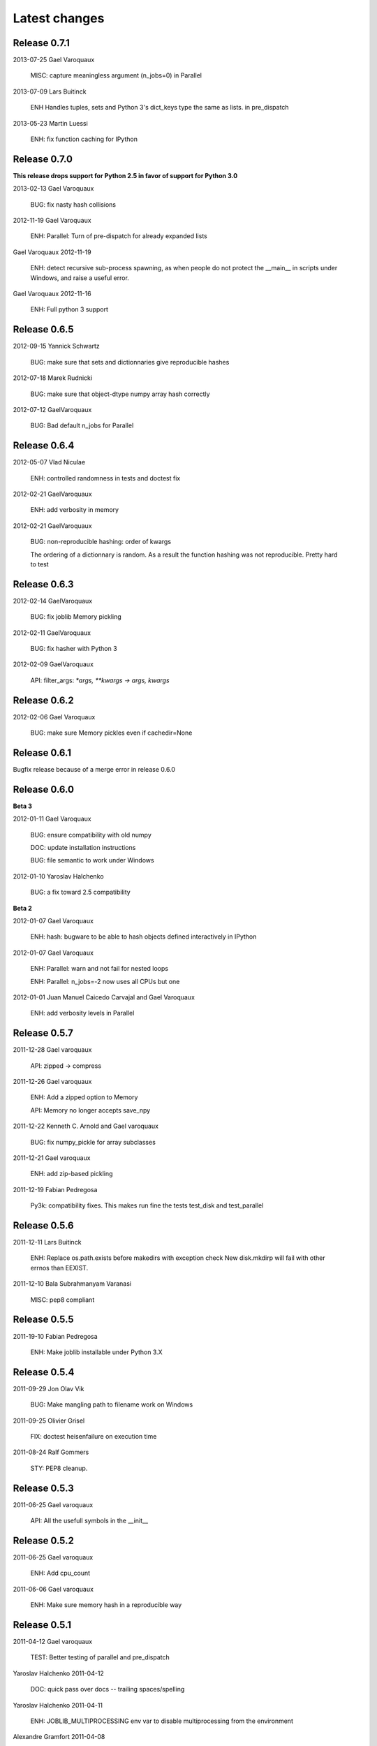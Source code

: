 Latest changes
===============

Release 0.7.1
---------------

2013-07-25
Gael Varoquaux

    MISC: capture meaningless argument (n_jobs=0) in Parallel

2013-07-09
Lars Buitinck

    ENH Handles tuples, sets and Python 3's dict_keys type the same as
    lists. in pre_dispatch 

2013-05-23
Martin Luessi

    ENH: fix function caching for IPython

Release 0.7.0
---------------

**This release drops support for Python 2.5 in favor of support for
Python 3.0**

2013-02-13
Gael Varoquaux

    BUG: fix nasty hash collisions

2012-11-19
Gael Varoquaux
    
    ENH: Parallel: Turn of pre-dispatch for already expanded lists


Gael Varoquaux
2012-11-19

    ENH: detect recursive sub-process spawning, as when people do not
    protect the __main__ in scripts under Windows, and raise a useful
    error.


Gael Varoquaux
2012-11-16

    ENH: Full python 3 support

Release 0.6.5
---------------

2012-09-15
Yannick Schwartz

    BUG: make sure that sets and dictionnaries give reproducible hashes


2012-07-18
Marek Rudnicki

    BUG: make sure that object-dtype numpy array hash correctly

2012-07-12
GaelVaroquaux

    BUG: Bad default n_jobs for Parallel

Release 0.6.4
---------------

2012-05-07
Vlad Niculae

    ENH: controlled randomness in tests and doctest fix

2012-02-21
GaelVaroquaux

    ENH: add verbosity in memory

2012-02-21
GaelVaroquaux

    BUG: non-reproducible hashing: order of kwargs
    
    The ordering of a dictionnary is random. As a result the function hashing
    was not reproducible. Pretty hard to test

Release 0.6.3
---------------

2012-02-14
GaelVaroquaux

    BUG: fix joblib Memory pickling

2012-02-11
GaelVaroquaux

    BUG: fix hasher with Python 3

2012-02-09
GaelVaroquaux

    API: filter_args:  `*args, **kwargs -> args, kwargs`

Release 0.6.2
---------------

2012-02-06
Gael Varoquaux

    BUG: make sure Memory pickles even if cachedir=None

Release 0.6.1
---------------

Bugfix release because of a merge error in release 0.6.0

Release 0.6.0
---------------

**Beta 3**

2012-01-11
Gael Varoquaux

    BUG: ensure compatibility with old numpy

    DOC: update installation instructions

    BUG: file semantic to work under Windows

2012-01-10
Yaroslav Halchenko

    BUG: a fix toward 2.5 compatibility

**Beta 2**

2012-01-07
Gael Varoquaux

    ENH: hash: bugware to be able to hash objects defined interactively
    in IPython

2012-01-07
Gael Varoquaux

    ENH: Parallel: warn and not fail for nested loops

    ENH: Parallel: n_jobs=-2 now uses all CPUs but one

2012-01-01
Juan Manuel Caicedo Carvajal and Gael Varoquaux

    ENH: add verbosity levels in Parallel

Release 0.5.7
---------------

2011-12-28
Gael varoquaux

    API: zipped -> compress

2011-12-26
Gael varoquaux

    ENH: Add a zipped option to Memory

    API: Memory no longer accepts save_npy

2011-12-22
Kenneth C. Arnold and Gael varoquaux

    BUG: fix numpy_pickle for array subclasses

2011-12-21
Gael varoquaux

    ENH: add zip-based pickling

2011-12-19
Fabian Pedregosa

    Py3k: compatibility fixes.
    This makes run fine the tests test_disk and test_parallel

Release 0.5.6
---------------

2011-12-11
Lars Buitinck

    ENH: Replace os.path.exists before makedirs with exception check
    New disk.mkdirp will fail with other errnos than EEXIST.

2011-12-10
Bala Subrahmanyam Varanasi

    MISC: pep8 compliant


Release 0.5.5
---------------

2011-19-10
Fabian Pedregosa

    ENH: Make joblib installable under Python 3.X

Release 0.5.4
---------------

2011-09-29
Jon Olav Vik

    BUG: Make mangling path to filename work on Windows

2011-09-25
Olivier Grisel

    FIX: doctest heisenfailure on execution time

2011-08-24
Ralf Gommers

    STY: PEP8 cleanup.
    

Release 0.5.3
---------------

2011-06-25
Gael varoquaux

   API: All the usefull symbols in the __init__


Release 0.5.2
---------------

2011-06-25
Gael varoquaux

    ENH: Add cpu_count

2011-06-06
Gael varoquaux

    ENH: Make sure memory hash in a reproducible way


Release 0.5.1
---------------

2011-04-12
Gael varoquaux

    TEST: Better testing of parallel and pre_dispatch

Yaroslav Halchenko
2011-04-12

    DOC: quick pass over docs -- trailing spaces/spelling

Yaroslav Halchenko
2011-04-11

    ENH: JOBLIB_MULTIPROCESSING env var to disable multiprocessing from the 
    environment
    
Alexandre Gramfort
2011-04-08

    ENH : adding log message to know how long it takes to load from disk the 
    cache


Release 0.5.0
---------------

2011-04-01
Gael varoquaux

    BUG: pickling MemoizeFunc does not store timestamp

2011-03-31
Nicolas Pinto

    TEST: expose hashing bug with cached method

2011-03-26...2011-03-27
Pietro Berkes
    
    BUG: fix error management in rm_subdirs
    BUG: fix for race condition during tests in mem.clear()

Gael varoquaux
2011-03-22...2011-03-26

    TEST: Improve test coverage and robustness

Gael varoquaux
2011-03-19

    BUG: hashing functions with only \*var \**kwargs

Gael varoquaux
2011-02-01... 2011-03-22

    BUG: Many fixes to capture interprocess race condition when mem.cache
    is used by several processes on the same cache.

Fabian Pedregosa
2011-02-28

    First work on Py3K compatibility

Gael varoquaux
2011-02-27

    ENH: pre_dispatch in parallel: lazy generation of jobs in parallel
    for to avoid drowning memory.

GaelVaroquaux
2011-02-24

    ENH: Add the option of overloading the arguments of the mother
    'Memory' object in the cache method that is doing the decoration.

Gael varoquaux
2010-11-21

    ENH: Add a verbosity level for more verbosity

Release 0.4.6
----------------

Gael varoquaux
2010-11-15

    ENH: Deal with interruption in parallel

Gael varoquaux
2010-11-13

    BUG: Exceptions raised by Parallel when n_job=1 are no longer captured.

Gael varoquaux
2010-11-13

    BUG: Capture wrong arguments properly (better error message)


Release 0.4.5
----------------

Pietro Berkes
2010-09-04

    BUG: Fix Windows peculiarities with path separators and file names
    BUG: Fix more windows locking bugs

Gael varoquaux
2010-09-03

    ENH: Make sure that exceptions raised in Parallel also inherit from
    the original exception class
    ENH: Add a shadow set of exceptions

Fabian Pedregosa
2010-09-01

    ENH: Clean up the code for parallel. Thanks to Fabian Pedregosa for
    the patch.


Release 0.4.4
----------------

Gael varoquaux 
2010-08-23

    BUG: Fix Parallel on computers with only one CPU, for n_jobs=-1.

Gael varoquaux
2010-08-02

    BUG: Fix setup.py for extra setuptools args.

Gael varoquaux
2010-07-29

    MISC: Silence tests (and hopefuly Yaroslav :P)

Release 0.4.3
----------------

Gael Varoquaux
2010-07-22

    BUG: Fix hashing for function with a side effect modifying their input
    argument. Thanks to Pietro Berkes for reporting the bug and proving the
    patch.

Release 0.4.2
----------------

Gael Varoquaux
2010-07-16

    BUG: Make sure that joblib still works with Python2.5. => release 0.4.2

Release 0.4.1
----------------

